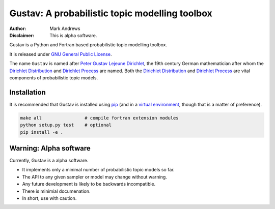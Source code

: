 ###############################################
Gustav: A probabilistic topic modelling toolbox
###############################################

:Author: Mark Andrews
:Disclaimer: This is alpha software.

Gustav is a Python and Fortran based probabilistic topic modelling toolbox.

It is released under `GNU General Public License
<http://www.gnu.org/copyleft/gpl.html>`_.

The name ``Gustav`` is named after `Peter Gustav Lejeune Dirichlet`_, the 19th century German
mathematician after whom the `Dirichlet Distribution`_ and `Dirichlet Process`_ are named. Both the `Dirichlet Distribution`_ and `Dirichlet Process`_ are vital components of probabilistic topic models.

Installation
~~~~~~~~~~~~

It is recommended that Gustav is installed using `pip`_ (and in a `virtual
environment`_, though that is a matter of preference).

.. code:: bash

        make all                # compile fortran extension modules
        python setup.py test    # optional
        pip install -e . 

Warning: Alpha software
~~~~~~~~~~~~~~~~~~~~~~~~
Currently, Gustav is a alpha software.

* It implements only a minimal number of probabilistic topic models so far.
* The API to any given sampler or model may change without warning.
* Any future development is likely to be backwards incompatible.
* There is minimial documenation.
* In short, use with caution.

.. _Peter Gustav Lejeune Dirichlet: https://en.wikipedia.org/wiki/Peter_Gustav_Lejeune_Dirichlet
.. _Dirichlet Distribution: https://en.wikipedia.org/wiki/Dirichlet_distribution
.. _Dirichlet Process: https://en.wikipedia.org/wiki/Dirichlet_process
.. _pip: https://pip.pypa.io
.. _virtual environment: https://virtualenv.pypa.io
